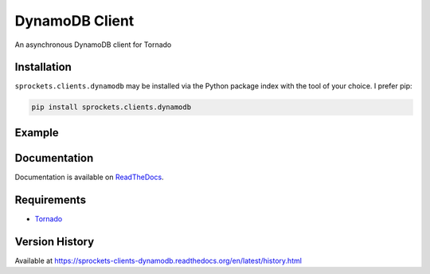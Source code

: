 DynamoDB Client
===============
An asynchronous DynamoDB client for Tornado

|Version| |Downloads| |Status| |Coverage| |License|

Installation
------------
``sprockets.clients.dynamodb`` may be installed via the Python package index with the tool of
your choice. I prefer pip:

.. code:: bash

    pip install sprockets.clients.dynamodb

Example
-------

.. code:: python



Documentation
-------------
Documentation is available on `ReadTheDocs <https://sprockets-clients-dynamodb.readthedocs.org>`_.

Requirements
------------
-  `Tornado <https://tornadoweb.org>`_

Version History
---------------
Available at https://sprockets-clients-dynamodb.readthedocs.org/en/latest/history.html

.. |Version| image:: https://img.shields.io/pypi/v/tornado-dynamodb.svg?
   :target: http://badge.fury.io/py/tornado-dynamodb

.. |Status| image:: https://img.shields.io/travis/sprockets/sprockets.clients.dynamodb.svg?
   :target: https://travis-ci.org/sprockets/sprockets.clients.dynamodb

.. |Coverage| image:: https://img.shields.io/codecov/c/github/sprockets/sprockets.clients.dynamodb.svg?
   :target: https://codecov.io/github/sprockets/sprockets.clients.dynamodb?branch=master

.. |Downloads| image:: https://img.shields.io/pypi/dm/tornado-dynamodb.svg?
   :target: https://pypi.python.org/pypi/tornado-dynamodb

.. |License| image:: https://img.shields.io/pypi/l/tornado-dynamodb.svg?
   :target: https://tornado-dynamodb.readthedocs.org
